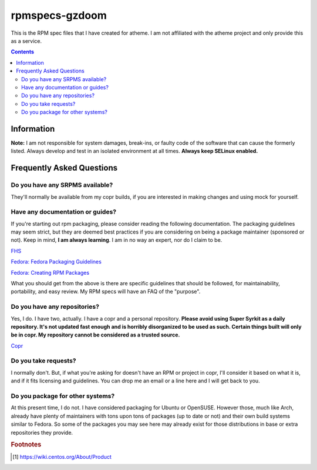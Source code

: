 rpmspecs-gzdoom
^^^^^^^^^^^^^^^

This is the RPM spec files that I have created for atheme. I am not affiliated with the atheme project and only provide this as a service.

.. contents::

Information
-----------

**Note:** I am not responsible for system damages, break-ins, or faulty code of the software that can cause the formerly listed. Always develop and test in an isolated environment at all times. **Always keep SELinux enabled.**

Frequently Asked Questions
--------------------------

Do you have any SRPMS available?
++++++++++++++++++++++++++++++++

They'll normally be available from my copr builds, if you are interested in making changes and using mock for yourself.

Have any documentation or guides?
+++++++++++++++++++++++++++++++++

If you're starting out rpm packaging, please consider reading the following documentation. The packaging guidelines may seem strict, but they are deemed best practices if you are considering on being a package maintainer (sponsored or not). Keep in mind, **I am always learning**. I am in no way an expert, nor do I claim to be.

`FHS <http://www.pathname.com/fhs/>`_

`Fedora: Fedora Packaging Guidelines <https://docs.fedoraproject.org/en-US/packaging-guidelines/>`_

`Fedora: Creating RPM Packages <https://docs.fedoraproject.org/en-US/package-maintainers/Packaging_Tutorial_GNU_Hello/>`_


What you should get from the above is there are specific guidelines that should be followed, for maintainability, portability, and easy review. My RPM specs will have an FAQ of the "purpose". 

Do you have any repositories?
+++++++++++++++++++++++++++++

Yes, I do. I have two, actually. I have a copr and a personal repository. **Please avoid using Super Syrkit as a daily repository. It's not updated fast enough and is horribly disorganized to be used as such. Certain things built will only be in copr. My repository cannot be considered as a trusted source.**

`Copr <https://copr.fedorainfracloud.org/coprs/nalika/>`_

Do you take requests?
+++++++++++++++++++++

I normally don't. But, if what you're asking for doesn't have an RPM or project in copr, I'll consider it based on what it is, and if it fits licensing and guidelines. You can drop me an email or a line here and I will get back to you.

Do you package for other systems?
+++++++++++++++++++++++++++++++++

At this present time, I do not. I have considered packaging for Ubuntu or OpenSUSE. However those, much like Arch, already have plenty of maintainers with tons upon tons of packages (up to date or not) and their own build systems similar to Fedora. So some of the packages you may see here may already exist for those distributions in base or extra repositories they provide.

.. rubric:: Footnotes

.. [#f1] https://wiki.centos.org/About/Product
